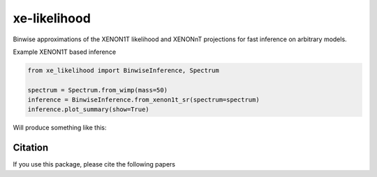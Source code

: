 xe-likelihood
-------------

Binwise approximations of the XENON1T likelihood and XENONnT projections for fast inference on arbitrary models.


Example XENON1T based inference

.. code-block:: python

    from xe_likelihood import BinwiseInference, Spectrum

    spectrum = Spectrum.from_wimp(mass=50)
    inference = BinwiseInference.from_xenon1t_sr(spectrum=spectrum)
    inference.plot_summary(show=True)


Will produce something like this:

.. image:: images/XENON1T_inference.png
  :width: 800
  :alt: Xenon1T Inference

========
Citation
========

If you use this package, please cite the following papers


